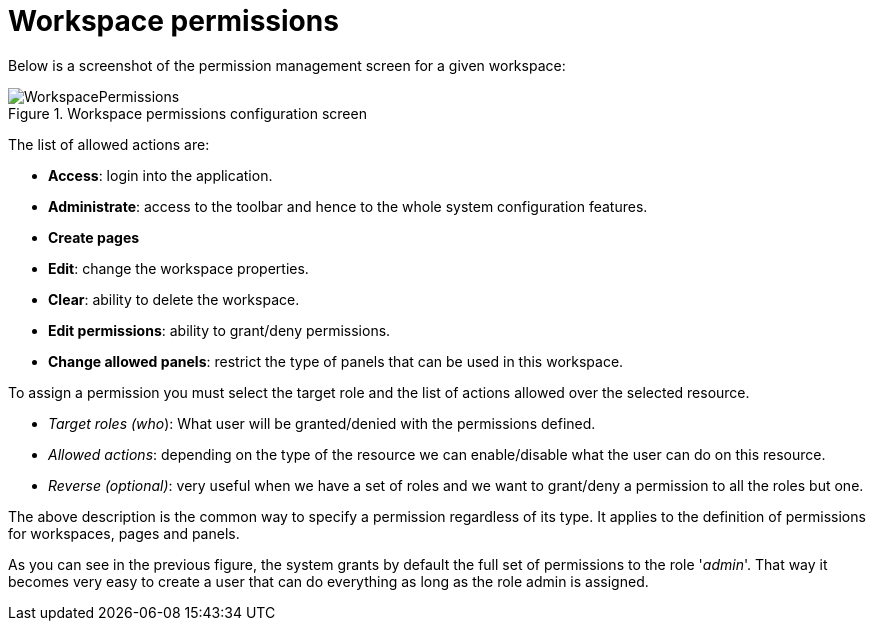 [[_sect_dashbuilder_security_workspace_permissions]]
= Workspace permissions


Below is a screenshot of the permission management screen for a given workspace: 

.Workspace permissions configuration screen
image::Security/WorkspacePermissions.png[align="center"]


The list of allowed actions are:

* **Access**: login into the application. 
* **Administrate**: access to the toolbar and hence to the whole system configuration features. 
* *Create pages*
* **Edit**: change the workspace properties. 
* **Clear**: ability to delete the workspace. 
* **Edit permissions**: ability to grant/deny permissions. 
* **Change allowed panels**: restrict the type of panels that can be used in this workspace. 


To assign a permission you must select the target role and the list of actions allowed over the selected resource. 

* __Target roles (who__): What user will be granted/denied with the permissions defined. 
* __Allowed actions__: depending on the type of the resource we can enable/disable what the user can do on this resource. 
* __Reverse (optional)__: very useful when we have a set of roles and we want to grant/deny a permission to all the roles but one. 


The above description is the common way to specify a permission regardless of its type.
It applies to the definition of permissions for workspaces, pages and panels. 

As you can see in the previous figure, the system grants by default the full set of permissions to the role '__admin__'. That way it becomes very easy to create a user that can do everything as long as the role admin is assigned. 
